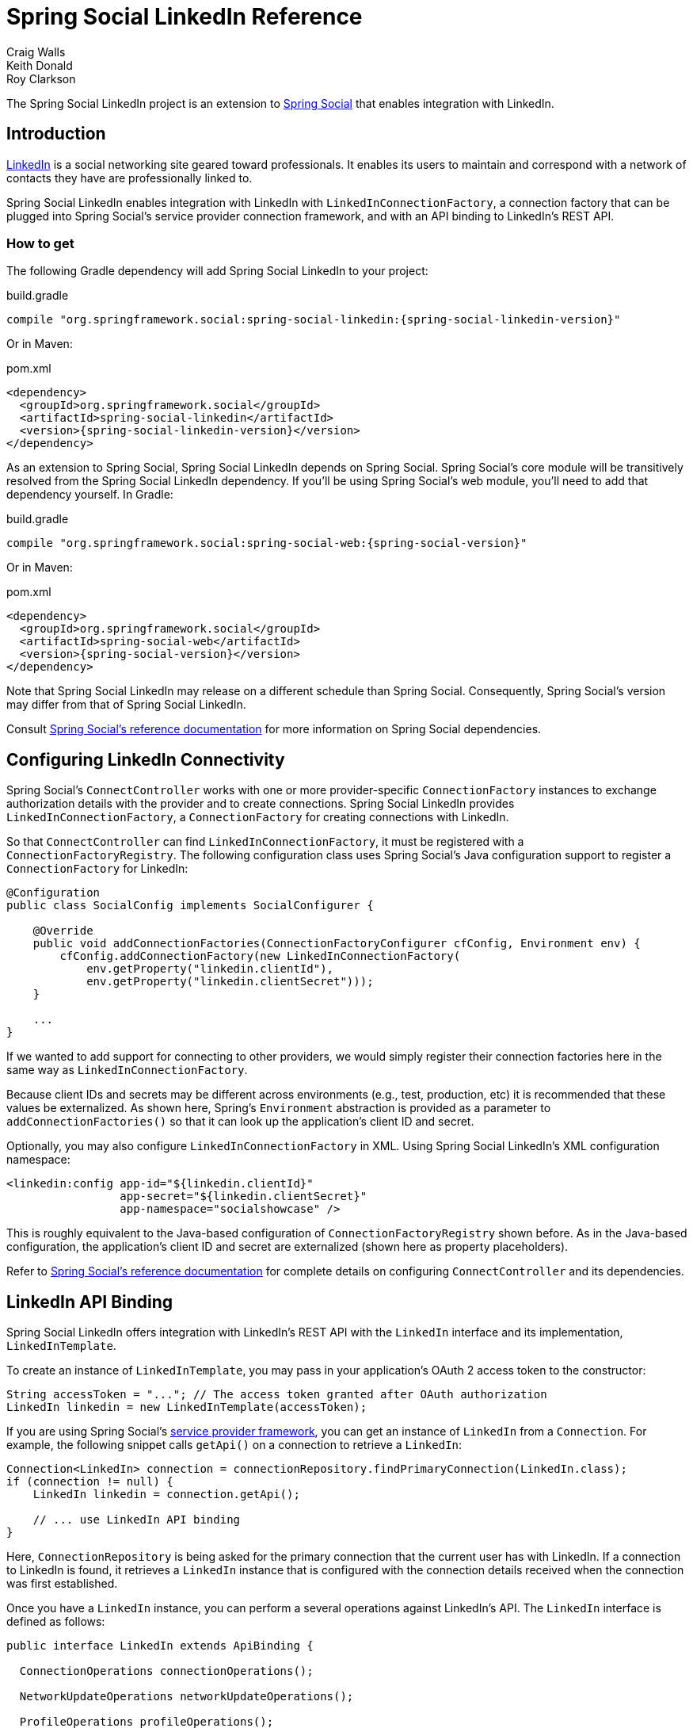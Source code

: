 = Spring Social LinkedIn Reference
Craig Walls; Keith Donald; Roy Clarkson

The Spring Social LinkedIn project is an extension to
http://www.springframework.org/spring-social[Spring Social] that enables
integration with LinkedIn.

== Introduction
http://www.linkedin.com[LinkedIn] is a social networking site geared toward professionals. 
It enables its users to maintain and correspond with a network of contacts they have are professionally linked to.

Spring Social LinkedIn enables integration with LinkedIn with
`LinkedInConnectionFactory`, a connection factory that can be plugged into
Spring Social's service provider connection framework, and with an API
binding to LinkedIn's REST API.

[[]]
=== How to get

The following Gradle dependency will add Spring Social LinkedIn to your
project:

.build.gradle
[source,groovy,subs="attributes,verbatim"]
----
compile "org.springframework.social:spring-social-linkedin:{spring-social-linkedin-version}"
----

Or in Maven:

.pom.xml
[source,xml,subs="attributes,verbatim"]
----
<dependency>
  <groupId>org.springframework.social</groupId>
  <artifactId>spring-social-linkedin</artifactId>
  <version>{spring-social-linkedin-version}</version>
</dependency>
----

As an extension to Spring Social, Spring Social LinkedIn depends on
Spring Social. Spring Social's core module will be transitively resolved
from the Spring Social LinkedIn dependency. If you'll be using Spring
Social's web module, you'll need to add that dependency yourself.
In Gradle:

.build.gradle
[source,groovy,subs="attributes,verbatim"]
----
compile "org.springframework.social:spring-social-web:{spring-social-version}"
----

Or in Maven:

.pom.xml
[source,xml,subs="attributes,verbatim"]
----
<dependency>
  <groupId>org.springframework.social</groupId>
  <artifactId>spring-social-web</artifactId>
  <version>{spring-social-version}</version>
</dependency>
----

Note that Spring Social LinkedIn may release on a different schedule
than Spring Social. Consequently, Spring Social's version may differ
from that of Spring Social LinkedIn.

Consult
http://docs.spring.io/spring-social/docs/1.0.x/reference/html/overview.html#overview-howtoget[Spring
Social's reference documentation] for more information on Spring Social
dependencies.


[[]]
== Configuring LinkedIn Connectivity
Spring Social's `ConnectController` works with one or more provider-specific `ConnectionFactory` instances to exchange authorization details with the provider and to create connections. 
Spring Social LinkedIn provides `LinkedInConnectionFactory`, a `ConnectionFactory` for creating connections with LinkedIn.

So that `ConnectController` can find `LinkedInConnectionFactory`, it must be registered with a `ConnectionFactoryRegistry`. 
The following configuration class uses Spring Social's Java configuration support to register a `ConnectionFactory` for LinkedIn:

```java
@Configuration
public class SocialConfig implements SocialConfigurer {

    @Override
    public void addConnectionFactories(ConnectionFactoryConfigurer cfConfig, Environment env) {
        cfConfig.addConnectionFactory(new LinkedInConnectionFactory(
            env.getProperty("linkedin.clientId"), 
            env.getProperty("linkedin.clientSecret")));
    }

    ...
}
```

If we wanted to add support for connecting to other providers, we would simply register their connection factories here in the same way as `LinkedInConnectionFactory`.

Because client IDs and secrets may be different across environments (e.g., test, production, etc) it is recommended that these values be externalized. As shown here, Spring's `Environment` abstraction is provided as a parameter to `addConnectionFactories()` so that it can look up the application's client ID and secret.

Optionally, you may also configure `LinkedInConnectionFactory` in XML.
Using Spring Social LinkedIn's XML configuration namespace:

```xml
<linkedin:config app-id="${linkedin.clientId}" 
                 app-secret="${linkedin.clientSecret}" 
                 app-namespace="socialshowcase" />
```

This is roughly equivalent to the Java-based configuration of `ConnectionFactoryRegistry` shown before. 
As in the Java-based configuration, the application's client ID and secret are externalized (shown here as property placeholders).

Refer to
http://docs.spring.io/spring-social/site/docs/1.1.0.RC1/reference/htmlsingle/index.html#connecting[Spring Social's reference documentation] for complete details on configuring `ConnectController` and its dependencies.

== LinkedIn API Binding
Spring Social LinkedIn offers integration with LinkedIn's REST API with the `LinkedIn` interface and its implementation, `LinkedInTemplate`.

To create an instance of `LinkedInTemplate`, you may pass in your application's OAuth 2 access token to the constructor:

```java
String accessToken = "..."; // The access token granted after OAuth authorization
LinkedIn linkedin = new LinkedInTemplate(accessToken);
```

If you are using Spring Social's
http://docs.spring.io/spring-social/site/docs/1.1.0.RC1/reference/htmlsingle/index.html#connectFramework[service provider framework], you can get an instance of `LinkedIn` from a `Connection`. For example, the following snippet calls `getApi()` on a connection to retrieve a `LinkedIn`:

```java
Connection<LinkedIn> connection = connectionRepository.findPrimaryConnection(LinkedIn.class);
if (connection != null) {
    LinkedIn linkedin = connection.getApi();

    // ... use LinkedIn API binding
}
```

Here, `ConnectionRepository` is being asked for the primary connection that the current user has with LinkedIn. 
If a connection to LinkedIn is found, it retrieves a `LinkedIn` instance that is configured with the connection details received when the connection was first established.

Once you have a `LinkedIn` instance, you can perform a several operations against LinkedIn's API. 
The `LinkedIn` interface is defined as follows:

```java
public interface LinkedIn extends ApiBinding {

  ConnectionOperations connectionOperations();
  
  NetworkUpdateOperations networkUpdateOperations();
  
  ProfileOperations profileOperations();
  
  CompanyOperations companyOperations();
  
  CommunicationOperations communicationOperations();
  
  JobOperations jobOperations();
  
  GroupOperations groupOperations();
  
  RestOperations restOperations();
  
}
```

Each method returns sub-APIs, partitioning the LinkedIn service API into divisions targeting specific facets of LinkedIn functionality. 
These sub-APIs are defined by interfaces described in <<table_subApis>>.

[[table_subApis]]
.LinkedIn's Sub-APIs
[options="header",]
|=======================================================================
|Sub-API Interface       |Description
|ConnectionOperations    |Send and receive connection requests with other LinkedIn users.
|NetworkUpdateOperations |Retrieve and perform network updates (status updates).
|ProfileOperations       |Retrieve and update user profiles.
|CompanyOperations       |Retrieve and update company profiles.
|CommunicationOperations |Send messages.
|JobOperations           |Search, retrieve and bookmark job opportunities.
|GroupOperations         |Work with LinkedIn groups.
|=======================================================================

In addition to the LinkedIn-specific sub-APIs described in table <<table_subApis>>, `LinkedIn` also has a `restOperations()` method that returns a `RestOperations` (e.g., `RestTemplate`).
The `RestOperations` returned is instrumented to add an OAuth `Authorization` header for all requests it sends to LinkedIn.

What follows is a brief survey of common tasks you may perform with LinkedIn and its sub-APIs. 
For complete details on the Spring Social's entire LinkedIn API binding, refer to the JavaDoc.

[[]]
=== Retrieving a user's LinkedIn profile data
To retrieve the authenticated user's profile data, call the `getUserProfile()` method from the `ProfileOperations` interface:

```java
LinkedInProfile profile = linkedin.profileOperations().getUserProfile();
```

The data returned in the `LinkedInProfile` includes the user's LinkedIn ID, first and last names, their "headline", the industry they're in, and URLs for the public and standard profile pages.

If it's only the user's LinkedIn ID you need, then you can get that by calling the `getProfileId()` method:

```java
String profileId = linkedin.profileOperations().getProfileId();
```

Or if you only need a URL for the user's public profile page, call `getProfileUrl()`:

```java
String profileUrl = linkedin.profileOperations().getProfileUrl();
```

[[]]
=== Getting a user's LinkedIn connections
To retrieve a list of LinkedIn users to whom the user is connected, call the `ConnectionOperations#getConnections()` method:

```java
List<LinkedInProfile> connections = linkedin.connectionOperations().getConnections();
```

This will return a list of `LinkedInProfile` objects for the user's 1st-degree network (those LinkedIn users to whom the user is directly linked--not their extended network).


